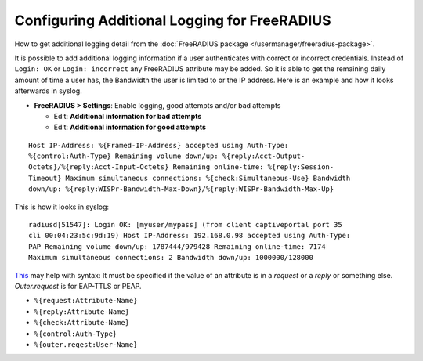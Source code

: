 Configuring Additional Logging for FreeRADIUS
=============================================

How to get additional logging detail from the :doc:`FreeRADIUS package </usermanager/freeradius-package>`.

It is possible to add additional logging information if a user authenticates
with correct or incorrect credentials. Instead of ``Login: OK`` or ``Login:
incorrect`` any FreeRADIUS attribute may be added. So it is able to get the
remaining daily amount of time a user has, the Bandwidth the user is limited to
or the IP address. Here is an example and how it looks afterwards in syslog.

* **FreeRADIUS > Settings**: Enable logging, good attempts and/or bad attempts

  * Edit: **Additional information for bad attempts**
  * Edit: **Additional information for good attempts**

::

  Host IP-Address: %{Framed-IP-Address} accepted using Auth-Type:
  %{control:Auth-Type} Remaining volume down/up: %{reply:Acct-Output-
  Octets}/%{reply:Acct-Input-Octets} Remaining online-time: %{reply:Session-
  Timeout} Maximum simultaneous connections: %{check:Simultaneous-Use} Bandwidth
  down/up: %{reply:WISPr-Bandwidth-Max-Down}/%{reply:WISPr-Bandwidth-Max-Up}

This is how it looks in syslog::

  radiusd[51547]: Login OK: [myuser/mypass] (from client captiveportal port 35
  cli 00:04:23:5c:9d:19) Host IP-Address: 192.168.0.98 accepted using Auth-Type:
  PAP Remaining volume down/up: 1787444/979428 Remaining online-time: 7174
  Maximum simultaneous connections: 2 Bandwidth down/up: 1000000/128000

`This <http://freeradius.org/radiusd/doc/variables.txt>`__ may help with syntax:
It must be specified if the value of an attribute is in a *request* or a *reply*
or something else. *Outer.request* is for EAP-TTLS or PEAP.

* ``%{request:Attribute-Name}``
* ``%{reply:Attribute-Name}``
* ``%{check:Attribute-Name}``
* ``%{control:Auth-Type}``
* ``%{outer.reqest:User-Name}``
